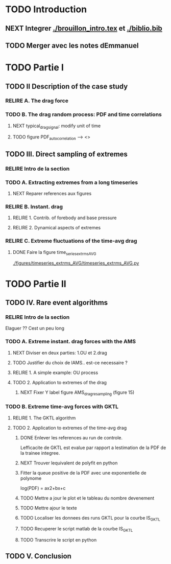 #+TODO: RELIRE TODO NEXT | DONE
* TODO Introduction
** NEXT Integrer [[./brouillon_intro.tex]] et [[./biblio.bib]]
** TODO Merger avec les notes dEmmanuel
* TODO Partie I
** TODO II Description of the case study
*** RELIRE A. The drag force
*** TODO B. The drag  random process: PDF and time correlations
**** NEXT typical_drag_signal: modify unit of time
**** TODO figure PDF_autocorrelation \overline --> <>
** TODO III. Direct sampling of extremes
*** RELIRE Intro de la section
*** TODO A. Extracting extremes from a long timeseries
**** NEXT Reparer references aux figures
*** RELIRE B. Instant. drag
**** RELIRE 1. Contrib. of forebody and base pressure
**** RELIRE 2. Dynamical aspects of extremes
*** RELIRE C. Extreme fluctuations of the time-avg drag
**** DONE Faire la figure time_series_extrms_AVG
[[./figures/timeseries_extrms_AVG/timeseries_extrms_AVG.py]]
* TODO Partie II
** TODO IV. Rare event algorithms
*** RELIRE Intro de la section
Elaguer ?? Cest un peu long
*** TODO A. Extreme instant. drag forces with the AMS 
**** NEXT Diviser en deux parties: 1.OU et 2.drag
**** TODO Justifier du choix de lAMS.. est-ce necessaire ?
**** RELIRE 1. A simple example: OU process
**** TODO 2. Application to extremes of the drag
***** NEXT Fixer Y label figure AMS_drag_resampling (figure 15)
*** TODO B. Extreme time-avg forces with GKTL
**** RELIRE 1. The GKTL algorithm
**** TODO 2. Application to extremes of the time-avg drag
***** DONE Enlever les references au run de controle.
Lefficacite de GKTL est evalue par rapport a lestimation de la PDF de la trainee
integree.
***** NEXT Trouver lequivalent de polyfit en python
***** Fitter la queue positive de la PDF avec une exponentielle de polynome
log(PDF) = ax2+bx+c
***** TODO Mettre a jour le plot et le tableau du nombre devenement
***** TODO Mettre ajour le texte
***** TODO Localiser les donnees des runs GKTL pour la courbe IS_GKTL
***** TODO Recuperer le script matlab de la courbe IS_GKTL
***** TODO Transcrire le script en python
** TODO V. Conclusion 

